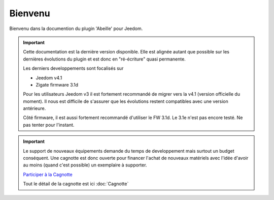 Bienvenu
========

Bienvenu dans la documention du plugin 'Abeille' pour Jeedom.

.. important::

   Cette documentation est la dernière version disponible.
   Elle est alignée autant que possible sur les dernières évolutions du plugin et est donc en "ré-écriture" quasi permanente.

   Les derniers developpements sont focalisés sur

   - Jeedom v4.1
   - Zigate firmware 3.1d

   Pour les utilisateurs Jeedom v3 il est fortement recommandé de migrer vers la v4.1 (version officielle du moment). Il nous est difficile de s'assurer que les évolutions restent compatibles avec une version antérieure.

   Côté firmware, il est aussi fortement recommandé d'utiliser le FW 3.1d.
   Le 3.1e n'est pas encore testé. Ne pas tenter pour l'instant.

.. important::

   Le support de nouveaux équipements demande du temps de developpement mais surtout un budget conséquent. Une cagnotte est donc ouverte pour financer l'achat de nouveaux matériels avec l'idée d'avoir au moins (quand c'est possible) un exemplaire à supporter.

   .. image:: images/Cagnote.png

   `Participer à la Cagnotte <https://paypal.me/KiwiHC16>`_

   Tout le détail de la cagnotte est ici :doc:`Cagnotte`

